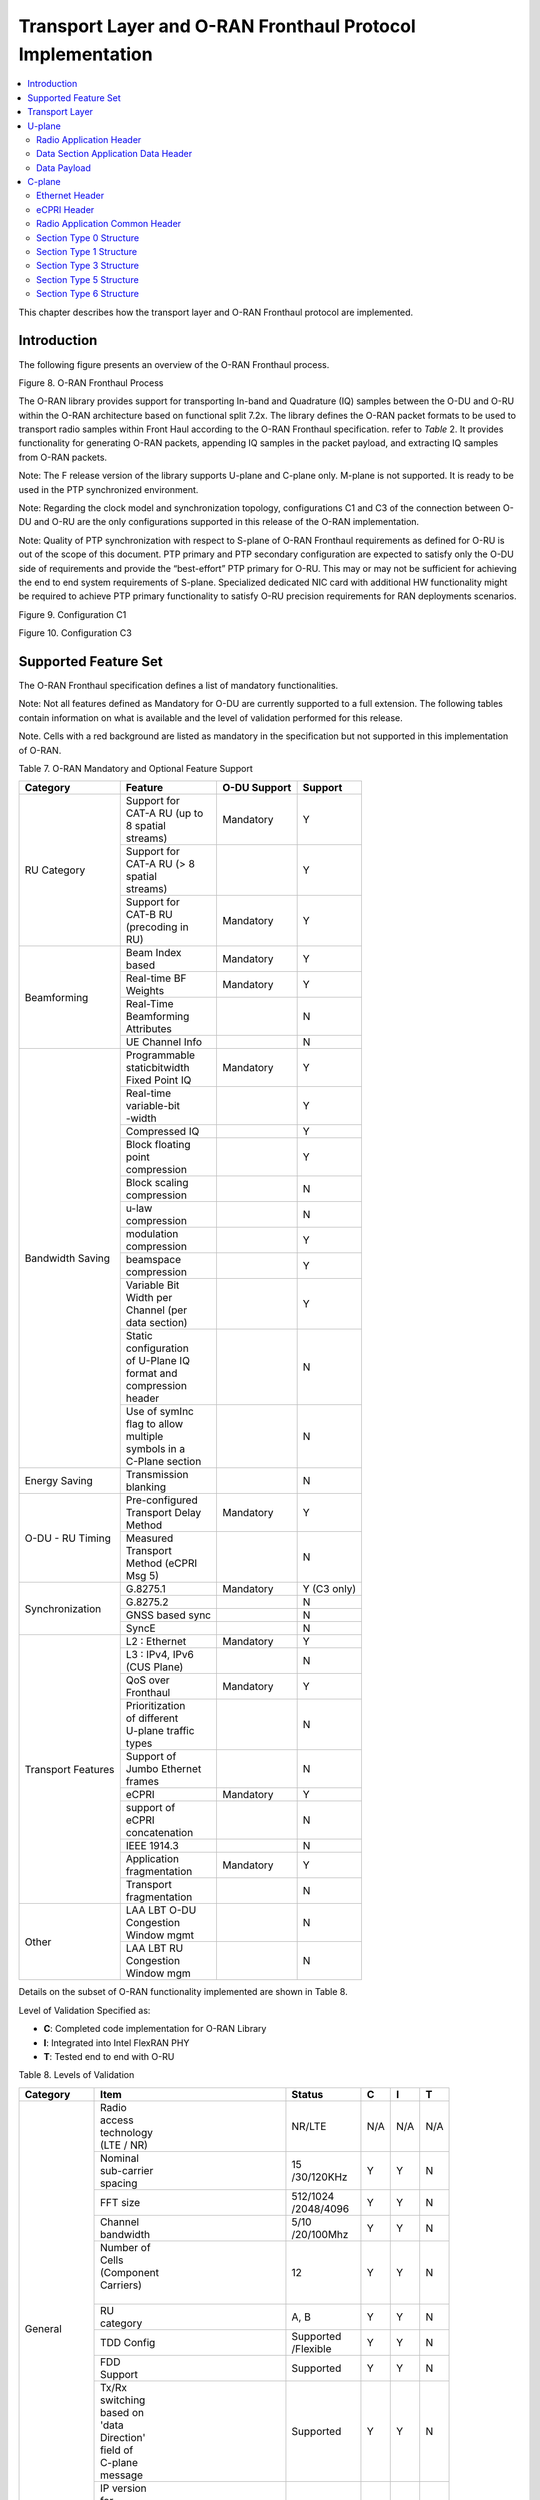..    Copyright (c) 2019-2022 Intel
..
..  Licensed under the Apache License, Version 2.0 (the "License");
..  you may not use this file except in compliance with the License.
..  You may obtain a copy of the License at
..
..      http://www.apache.org/licenses/LICENSE-2.0
..
..  Unless required by applicable law or agreed to in writing, software
..  distributed under the License is distributed on an "AS IS" BASIS,
..  WITHOUT WARRANTIES OR CONDITIONS OF ANY KIND, either express or implied.
..  See the License for the specific language governing permissions and
..  limitations under the License.

.. |br| raw:: html

   <br />

Transport Layer and O-RAN Fronthaul Protocol Implementation
===========================================================

.. contents::
    :depth: 3
    :local:

This chapter describes how the transport layer and O-RAN Fronthaul
protocol are implemented.

.. _introduction-2:

Introduction
------------

The following figure presents an overview of the O-RAN Fronthaul process.

.. image:: images/O-RAN-Fronthaul-Process.jpg
  :width: 600
  :alt: Figure 8. O-RAN Fronthaul Process

Figure 8. O-RAN Fronthaul Process

The O-RAN library provides support for transporting In-band and
Quadrature (IQ) samples between the O-DU and O-RU within the O-RAN
architecture based on functional split 7.2x. The library defines the
O-RAN packet formats to be used to transport radio samples within Front
Haul according to the O-RAN Fronthaul specification. refer to *Table* 2.
It provides functionality for generating O-RAN packets, appending IQ samples
in the packet payload, and extracting IQ samples from O-RAN packets. 

Note: The F release version of the library supports U-plane and C-plane only.
M-plane is not supported. It is ready to be used in the PTP synchronized environment.

Note: Regarding the clock model and synchronization topology, configurations
C1 and C3 of the connection between O-DU and O-RU are the only
configurations supported in this release of the O-RAN implementation.

Note: Quality of PTP synchronization with respect to S-plane of O-RAN 
Fronthaul requirements as defined for O-RU is out of the scope of this
document. PTP primary and PTP secondary configuration are expected to satisfy
only the O-DU side of requirements and provide the “best-effort” PTP primary for
O-RU. This may or may not be sufficient for achieving the end to end
system requirements of S-plane. Specialized dedicated NIC card with
additional HW functionality might be required to achieve PTP primary
functionality to satisfy O-RU precision requirements for RAN deployments
scenarios.

.. image:: images/Configuration-C1.jpg
  :width: 600
  :alt: Figure 9. Configuration C1

Figure 9. Configuration C1


.. image:: images/Configuration-C3.jpg
  :width: 600
  :alt: Figure 10. Configuration C3

Figure 10. Configuration C3

Supported Feature Set
---------------------

The O-RAN Fronthaul specification defines a list of mandatory
functionalities.

Note: Not all features defined as Mandatory for O-DU are
currently supported to a full extension. The following tables contain
information on what is available and the level of validation performed
for this release.

Note. Cells with a red background are listed as mandatory in the
specification but not supported in this implementation of O-RAN.

Table 7. O-RAN Mandatory and Optional Feature Support

+-----------------+-----------------+-----------+----------------+
| Category        | Feature         | O-DU      | Support        |
|                 |                 | Support   |                |
+=================+=================+===========+================+
| RU Category     || Support for    | Mandatory | Y              |
|                 || CAT-A RU (up to|           |                |
|                 || 8 spatial      |           |                |
|                 || streams)       |           |                |
|                 +-----------------+-----------+----------------+
|                 || Support for    |           | Y              |
|                 || CAT-A RU (> 8  |           |                |
|                 || spatial        |           |                |
|                 || streams)       |           |                |
|                 +-----------------+-----------+----------------+
|                 || Support for    | Mandatory | Y              |
|                 || CAT-B RU       |           |                |
|                 || (precoding in  |           |                |
|                 || RU)            |           |                |
+-----------------+-----------------+-----------+----------------+
| Beamforming     || Beam Index     | Mandatory | Y              |
|                 || based          |           |                |
|                 +-----------------+-----------+----------------+
|                 || Real-time BF   | Mandatory | Y              |
|                 || Weights        |           |                |
|                 +-----------------+-----------+----------------+
|                 || Real-Time      |           | N              |
|                 || Beamforming    |           |                |
|                 || Attributes     |           |                |
|                 +-----------------+-----------+----------------+
|                 | UE Channel Info |           | N              |
+-----------------+-----------------+-----------+----------------+
| Bandwidth       || Programmable   | Mandatory | Y              |
| Saving          || staticbitwidth |           |                |
|                 || Fixed Point IQ |           |                |
|                 +-----------------+-----------+----------------+
|                 || Real-time      |           | Y              |
|                 || variable-bit   |           |                |
|                 || -width         |           |                |
|                 +-----------------+-----------+----------------+
|                 | Compressed IQ   |           | Y              |
|                 +-----------------+-----------+----------------+
|                 || Block floating |           | Y              |
|                 || point          |           |                |
|                 || compression    |           |                |
|                 +-----------------+-----------+----------------+
|                 || Block scaling  |           | N              |
|                 || compression    |           |                |
|                 +-----------------+-----------+----------------+
|                 || u-law          |           | N              |
|                 || compression    |           |                |
|                 +-----------------+-----------+----------------+
|                 || modulation     |           | Y              |
|                 || compression    |           |                |
|                 +-----------------+-----------+----------------+
|                 || beamspace      |           | Y              |
|                 || compression    |           |                |
|                 +-----------------+-----------+----------------+
|                 || Variable Bit   |           | Y              |
|                 || Width per      |           |                |
|                 || Channel (per   |           |                |
|                 || data section)  |           |                |
|                 +-----------------+-----------+----------------+
|                 || Static         |           | N              |
|                 || configuration  |           |                |
|                 || of U-Plane IQ  |           |                |
|                 || format and     |           |                |
|                 || compression    |           |                |
|                 || header         |           |                |
|                 +-----------------+-----------+----------------+
|                 || Use of symInc  |           | N              |
|                 || flag to allow  |           |                |
|                 || multiple       |           |                |
|                 || symbols in a   |           |                |
|                 || C-Plane section|           |                |
+-----------------+-----------------+-----------+----------------+
| Energy Saving   || Transmission   |           | N              |
|                 || blanking       |           |                |
+-----------------+-----------------+-----------+----------------+
| O-DU - RU       || Pre-configured | Mandatory | Y              |
| Timing          || Transport Delay|           |                |
|                 || Method         |           |                |
|                 +-----------------+-----------+----------------+
|                 || Measured       |           | N              |
|                 || Transport      |           |                |
|                 || Method (eCPRI  |           |                |
|                 || Msg 5)         |           |                |
+-----------------+-----------------+-----------+----------------+
| Synchronization | G.8275.1        | Mandatory | Y     (C3 only)|
|                 |                 |           |                |
|                 +-----------------+-----------+----------------+
|                 | G.8275.2        |           | N              |
|                 +-----------------+-----------+----------------+
|                 | GNSS based sync |           | N              |
|                 +-----------------+-----------+----------------+
|                 | SyncE           |           | N              |
+-----------------+-----------------+-----------+----------------+
| Transport       | L2 : Ethernet   | Mandatory | Y              |
| Features        |                 |           |                |
|                 +-----------------+-----------+----------------+
|                 || L3 : IPv4, IPv6|           | N              |
|                 || (CUS Plane)    |           |                |
|                 +-----------------+-----------+----------------+
|                 || QoS over       | Mandatory | Y              |
|                 || Fronthaul      |           |                |
|                 +-----------------+-----------+----------------+
|                 || Prioritization |           | N              |
|                 || of different   |           |                |
|                 || U-plane traffic|           |                |
|                 || types          |           |                |
|                 +-----------------+-----------+----------------+
|                 || Support of     |           | N              |
|                 || Jumbo Ethernet |           |                |
|                 || frames         |           |                |
|                 +-----------------+-----------+----------------+
|                 || eCPRI          | Mandatory | Y              |
|                 +-----------------+-----------+----------------+
|                 || support of     |           | N              |
|                 || eCPRI          |           |                |
|                 || concatenation  |           |                |
|                 +-----------------+-----------+----------------+
|                 | IEEE 1914.3     |           | N              |
|                 +-----------------+-----------+----------------+
|                 || Application    | Mandatory | Y              |
|                 || fragmentation  |           |                |
|                 +-----------------+-----------+----------------+
|                 || Transport      |           | N              |
|                 || fragmentation  |           |                |
+-----------------+-----------------+-----------+----------------+
| Other           || LAA LBT O-DU   |           | N              |
|                 || Congestion     |           |                |
|                 || Window mgmt    |           |                |
|                 +-----------------+-----------+----------------+
|                 || LAA LBT RU     |           | N              |
|                 || Congestion     |           |                |
|                 || Window mgm     |           |                |
+-----------------+-----------------+-----------+----------------+

Details on the subset of O-RAN functionality implemented are shown in
Table 8.

Level of Validation Specified as:


-  **C**: Completed code implementation for O-RAN Library

-  **I**: Integrated into Intel FlexRAN PHY

-  **T**: Tested end to end with O-RU

Table 8. Levels of Validation

+------------+------------+------------+-----------------+-----+-----+-----+
| Category   | Item                    |  Status         | C   | I   | T   |
+============+============+============+=================+=====+=====+=====+
| General    || Radio                  |  NR/LTE         | N/A | N/A | N/A |
|            || access                 |                 |     |     |     |
|            || technology             |                 |     |     |     |
|            || (LTE / NR)             |                 |     |     |     |
|            +------------+------------+-----------------+-----+-----+-----+
|            || Nominal                || 15             | Y   | Y   | N   | 
|            || sub-carrier            || /30/120KHz     |     |     |     | 
|            || spacing                |                 |     |     |     |
|            +------------+------------+-----------------+-----+-----+-----+
|            | FFT size                || 512/1024       | Y   | Y   | N   |
|            |                         || /2048/4096     |     |     |     |
|            +------------+------------+-----------------+-----+-----+-----+
|            || Channel                || 5/10           | Y   | Y   | N   |
|            || bandwidth              || /20/100Mhz     |     |     |     |
|            +------------+------------+-----------------+-----+-----+-----+
|            || Number of              | 12              | Y   | Y   | N   | 
|            || Cells                  |                 |     |     |     | 
|            || (Component             |                 |     |     |     |
|            || Carriers)              |                 |     |     |     |
|            ||                        |                 |     |     |     |
|            +------------+------------+-----------------+-----+-----+-----+
|            || RU                     | A, B            | Y   | Y   | N   |
|            || category               |                 |     |     |     |
|            +------------+------------+-----------------+-----+-----+-----+
|            | TDD Config              || Supported      | Y   | Y   | N   |
|            |                         || /Flexible      |     |     |     |
|            +------------+------------+-----------------+-----+-----+-----+
|            || FDD                    | Supported       | Y   | Y   | N   |
|            || Support                |                 |     |     |     |
|            +------------+------------+-----------------+-----+-----+-----+
|            || Tx/Rx                  | Supported       | Y   | Y   | N   | 
|            || switching              |                 |     |     |     | 
|            || based on               |                 |     |     |     |
|            || 'data                  |                 |     |     |     |
|            || Direction'             |                 |     |     |     |
|            || field of               |                 |     |     |     |
|            || C-plane                |                 |     |     |     |
|            || message                |                 |     |     |     |
|            +------------+------------+-----------------+-----+-----+-----+
|            || IP version             | N/A             | N/A | N/A | N/A |  
|            || for                    |                 |     |     |     |  
|            || Management             |                 |     |     |     |  
|            || traffic at             |                 |     |     |     |  
|            || fronthaul              |                 |     |     |     |  
|            || network                |                 |     |     |     |  
|            |                         |                 |     |     |     |
+------------+-------------------------+-----------------+-----+-----+-----+
| PRACH      || One Type 3             | Supported       | Y   | Y   | N   |   
|            || message                |                 |     |     |     |   
|            || for all                |                 |     |     |     |   
|            || repeated               |                 |     |     |     |   
|            || PRACH                  |                 |     |     |     |  
|            || preambles              |                 |     |     |     |  
|            +-------------------------+-----------------+-----+-----+-----+
|            || Type 3                 | 1               | Y   | Y   | N   |   
|            || message                |                 |     |     |     |   
|            || per                    |                 |     |     |     |   
|            || repeated               |                 |     |     |     | 
|            || PRACH                  |                 |     |     |     | 
|            || preambles              |                 |     |     |     | 
|            +-------------------------+-----------------+-----+-----+-----+
|            || timeOffset             | Supported       | Y   | Y   | N   | 
|            || including              |                 |     |     |     | 
|            || cpLength               |                 |     |     |     |  
|            +-------------------------+-----------------+-----+-----+-----+
|            | Supported               | Supported       | Y   | Y   | N   | 
|            +-------------------------+-----------------+-----+-----+-----+
|            || PRACH                  | Supported       | Y   | Y   | N   | 
|            || preamble               |                 |     |     |     |
|            || format/                |                 |     |     |     |
|            || index                  |                 |     |     |     |
|            || number                 |                 |     |     |     |
|            || (number of             |                 |     |     |     |
|            || occasions)             |                 |     |     |     |
|            |                         |                 |     |     |     |
+------------+-------------------------+-----------------+-----+-----+-----+
|| Delay     || Network                | Supported       | Y   | Y   | N   | 
|| management|| delay                  |                 |     |     |     | 
|            || determination          |                 |     |     |     | 
|            +-------------------------+-----------------+-----+-----+-----+
|            || lls-CU                 | Supported       | Y   | Y   | N   |  
|            || timing                 |                 |     |     |     |  
|            || advance                |                 |     |     |     |  
|            || type                   |                 |     |     |     |  
|            +-------------------------+-----------------+-----+-----+-----+
|            || Non-delay              || Not            | N   | N   | N   |
|            || managed                || supported      |     |     |     | 
|            || U-plane                |                 |     |     |     |
|            || traffic                |                 |     |     |     |
|            |                         |                 |     |     |     |
+------------+-------------------------+-----------------+-----+-----+-----+
|| C/U-plane || Transport              | Ethernet        | Y   | Y   | N   |
|| Transport || encapsulation          |                 |     |     |     | 
|            || (Ethernet/IP)          |                 |     |     |     |
|            +-------------------------+-----------------+-----+-----+-----+
|            || Jumbo                  | Supported       | Y   | Y   | N   |
|            || frames                 |                 |     |     |     |
|            +-------------------------+-----------------+-----+-----+-----+
|            || Transport              | eCPRI           | Y   | Y   | N   | 
|            || header                 |                 |     |     |     | 
|            || (eCPRI/RoE)            |                 |     |     |     | 
|            +-------------------------+-----------------+-----+-----+-----+
|            || IP version             | N/A             | N/A | N/A | N/A |
|            || when                   |                 |     |     |     | 
|            || Transport              |                 |     |     |     | 
|            || header is              |                 |     |     |     |
|            || IP/UDP                 |                 |     |     |     |
|            +-------------------------+-----------------+-----+-----+-----+
|            || eCPRI                  || Not            | N   | N   | N   | 
|            || Concatenation          || supported      |     |     |     | 
|            || when                   |                 |     |     |     | 
|            || Transport              |                 |     |     |     | 
|            || header is              |                 |     |     |     | 
|            || eCPRI                  |                 |     |     |     | 
|            +-------------------------+-----------------+-----+-----+-----+
|            || eAxC ID                | 4 \*            | Y   | Y   | N   | 
|            || CU_Port_ID             |                 |     |     |     | 
|            || bitwidth               |                 |     |     |     | 
|            +-------------------------+-----------------+-----+-----+-----+
|            || eAxC ID                | 4 \*            | Y   | Y   | N   | 
|            || BandSector_ID          |                 |     |     |     | 
|            || bitwidth               |                 |     |     |     | 
|            +-------------------------+-----------------+-----+-----+-----+
|            || eAxC ID                | 4 \*            | Y   | Y   | N   | 
|            || CC_ID                  |                 |     |     |     | 
|            || bitwidth               |                 |     |     |     | 
|            +-------------------------+-----------------+-----+-----+-----+
|            || eAxC ID                | 4 \*            | Y   | Y   | N   | 
|            || RU_Port_ID             |                 |     |     |     | 
|            || bitwidth               |                 |     |     |     | 
|            +-------------------------+-----------------+-----+-----+-----+
|            | Fragmentation           | Supported       | Y   | Y   | N   | 
|            +-------------------------+-----------------+-----+-----+-----+
|            || Transport              | N/A             | N   | N   | N   | 
|            || prioritization         |                 |     |     |     | 
|            || within                 |                 |     |     |     | 
|            || U-plane                |                 |     |     |     | 
|            +-------------------------+-----------------+-----+-----+-----+
|            || Separation             | Supported       | Y   | Y   | N   | 
|            || of                     |                 |     |     |     | 
|            || C/U-plane              |                 |     |     |     | 
|            || and                    |                 |     |     |     | 
|            || M-plane                |                 |     |     |     | 
|            +-------------------------+-----------------+-----+-----+-----+
|            || Separation             || VLAN ID        | Y   | Y   | N   | 
|            || of C-plane             ||                |     |     |     | 
|            || and                    ||                |     |     |     | 
|            || U-plane                ||                |     |     |     | 
|            |                         ||                |     |     |     |
|            +-------------------------+-----------------+-----+-----+-----+
|            || Max Number             | 16              | Y   | Y   | N   | 
|            || of VLAN                |                 |     |     |     | 
|            || per                    |                 |     |     |     | 
|            || physical               |                 |     |     |     | 
|            || port                   |                 |     |     |     |
|            |                         |                 |     |     |     | 
+------------+-------------------------+-----------------+-----+-----+-----+
|| Reception | Rx_on_time              | Supported       | Y   | Y   | N   | 
|| Window    |                         |                 |     |     |     | 
|| Monitoring|                         |                 |     |     |     | 
|| (Counters)|                         |                 |     |     |     | 
|            +-------------------------+-----------------+-----+-----+-----+
|            | Rx_early                | Supported       | N   | N   | N   | 
|            +-------------------------+-----------------+-----+-----+-----+
|            | Rx_late                 | Supported       | N   | N   | N   | 
|            +-------------------------+-----------------+-----+-----+-----+
|            | Rx_corrupt              | Supported       | N   | N   | N   | 
|            +-------------------------+-----------------+-----+-----+-----+
|            || Rx_pkt_dupl            | Supported       | N   | N   | N   | 
|            +-------------------------+-----------------+-----+-----+-----+
|            || Total_msgs_rcvd        | Supported       | Y   | N   | N   | 
|            |                         |                 |     |     |     |
+------------+-------------------------+-----------------+-----+-----+-----+
||           || RU                     || Index and      | Y   | Y   | N   | 
|| Beam-\    || beamforming            || weights        |     |     |     | 
|| forming   || type                   ||                |     |     |     | 
|            +-------------------------+-----------------+-----+-----+-----+
|            || Beamforming            | C-plane         | Y   | N   | N   | 
|            || control                |                 |     |     |     | 
|            || method                 |                 |     |     |     | 
|            +-------------------------+-----------------+-----+-----+-----+
|            || Number of              || No res-        | Y   | Y   | N   | 
|            || beams                  || strictions     |     |     |     | 
|            |                         |                 |     |     |     |
+------------+-------------------------+-----------------+-----+-----+-----+
|| IQ        || U-plane                | Supported       | Y   | Y   | Y   | 
|| compre    || data                   |                 |     |     |     | 
|  ssion     || compression            |                 |     |     |     | 
|            || method                 |                 |     |     |     | 
|            +-------------------------+-----------------+-----+-----+-----+
|            || U-plane                || BFP:           | Y   | Y   | Y   | 
|            || data IQ                || 8,9,12,14      |     |     |     | 
|            || bitwidth               || bits           |     |     |     | 
|            || (Before /              ||                |     |     |     | 
|            || After                  || Modulation     |     |     |     | 
|            || compression)           || compression:   |     |     |     | 
|            ||                        || 1,2,3,4 bits   |     |     |     | 
|            ||                        ||                |     |     |     | 
|            +-------------------------+-----------------+-----+-----+-----+
|            || Static                 | Supported       | N   | N   | N   | 
|            || configuration          |                 |     |     |     | 
|            || of U-plane             |                 |     |     |     | 
|            || IQ format              |                 |     |     |     | 
|            || and                    |                 |     |     |     | 
|            || compression            |                 |     |     |     | 
|            || header                 |                 |     |     |     | 
|            |                         |                 |     |     |     |
+------------+-------------------------+-----------------+-----+-----+-----+
|| eCPRI     || ecpriVersion           | 001b            | Y   | Y   | Y   |
|| Header    ||                        |                 |     |     |     |  
|| Format    ||                        |                 |     |     |     | 
|            +-------------------------+-----------------+-----+-----+-----+
|            || ecpriReserved          | Supported       | Y   | Y   | Y   | 
|            +-------------------------+-----------------+-----+-----+-----+
|            || ecpriCon               || Not            | N   | N   | N   | 
|            | catenation              || supported      |     |     |     | 
|            +------------+------------+-----------------+-----+-----+-----+
|            || ecpri\    | U-plane    | Supported       | Y   | Y   | Y   |
|            || Message   |            |                 |     |     |     |
|            |            +------------+-----------------+-----+-----+-----+
|            |            | C-plane    | Supported       | Y   | Y   | Y   |
|            |            +------------+-----------------+-----+-----+-----+
|            |            || Delay     | Supported       | Y   | Y   | Y   |
|            |            || measure   |                 |     |     |     |
|            |            | ment       |                 |     |     |     |
|            +------------+------------+-----------------+-----+-----+-----+
|            || ecpri                  | Supported       | Y   | Y   | Y   | 
|            || Payload                |                 |     |     |     | 
|            || (payload               |                 |     |     |     | 
|            || size in                |                 |     |     |     | 
|            || bytes)                 |                 |     |     |     | 
|            +-------------------------+-----------------+-----+-----+-----+
|            || ecpriRtcid             | Supported       | Y   | Y   | Y   |
|            || /ecpriPcid             |                 |     |     |     | 
|            +-------------------------+-----------------+-----+-----+-----+
|            || ecpri                  | Supported       | Y   | Y   | Y   | 
|            || Seqid:                 |                 |     |     |     | 
|            || Sequence               |                 |     |     |     |
|            || ID                     |                 |     |     |     |
|            +-------------------------+-----------------+-----+-----+-----+
|            || ecpri\                 | Supported       | Y   | Y   | Y   | 
|            || Seqid:                 |                 |     |     |     | 
|            || E bit                  |                 |     |     |     | 
|            +-------------------------+-----------------+-----+-----+-----+
|            || ecpri\                 || Not            | N   | N   | N   | 
|            || Seqid:                 || supported      |     |     |     | 
|            || Sub\                   |                 |     |     |     | 
|            || sequence               |                 |     |     |     |  
|            || ID                     |                 |     |     |     | 
|            |                         |                 |     |     |     |
+------------+------------+------------+-----------------+-----+-----+-----+
|| C-plane   || Section                || Not            | N   | N   | N   |
|| Type      || Type 0                 || supported      |     |     |     |
|            +-------------------------+-----------------+-----+-----+-----+
|            || Section                | Supported       | Y   | Y   | Y   |
|            || Type 1                 |                 |     |     |     |
|            +-------------------------+-----------------+-----+-----+-----+
|            || Section                | Supported       | Y   | Y   | Y   |  
|            || Type 3                 |                 |     |     |     |
|            +-------------------------+-----------------+-----+-----+-----+
|            || Section                || Not            | N   | N   | N   |
|            || Type 5                 || supported      |     |     |     |
|            +-------------------------+-----------------+-----+-----+-----+
|            || Section                || Not            | N   | N   | N   | 
|            || Type 6                 || supported      |     |     |     | 
|            +-------------------------+-----------------+-----+-----+-----+
|            || Section                || Not            | N   | N   | N   | 
|            || Type 7                 || supported      |     |     |     |
|            |                         |                 |     |     |     |
+------------+------------+------------+-----------------+-----+-----+-----+
|| C-plane   || *Coding*\ || data\     | Supported       | Y   | Y   | N   |
|| Packet    || *of Infor*|| Direction |                 |     |     |     |
|| Format    | *mation*   || (data     |                 |     |     |     |
|            || *Elements*|| direction |                 |     |     |     |
|            || *Appli*   || (gNB      |                 |     |     |     |
|            | *cation*   || Tx/Rx))   |                 |     |     |     |
|            || *Layer,*\ ||           |                 |     |     |     |
|            || *Common*  ||           |                 |     |     |     |
|            |            +------------+-----------------+-----+-----+-----+
|            |            || payload   || 001b           | Y   | Y   | N   |
|            |            | Version    ||                |     |     |     |
|            |            || (payload  ||                |     |     |     |
|            |            || version)  ||                |     |     |     |
|            |            +------------+-----------------+-----+-----+-----+
|            |            || filter    | Supported       | Y   | Y   | N   |
|            |            | Index      |                 |     |     |     |
|            |            || (filter   |                 |     |     |     |
|            |            || index)    |                 |     |     |     |
|            |            +------------+-----------------+-----+-----+-----+
|            |            || frameId   | Supported       | Y   | Y   | N   |
|            |            || (frame    |                 |     |     |     |
|            |            || iden      |                 |     |     |     |
|            |            | tifier)    |                 |     |     |     |
|            |            +------------+-----------------+-----+-----+-----+
|            |            || subframeId| Supported       | Y   | Y   | N   |
|            |            || (subframe |                 |     |     |     |
|            |            || iden      |                 |     |     |     |
|            |            | tifier)    |                 |     |     |     |
|            |            +------------+-----------------+-----+-----+-----+
|            |            || slotId    | Supported       | Y   | Y   | N   |
|            |            || (slot     |                 |     |     |     |
|            |            || iden      |                 |     |     |     |
|            |            | tifier)    |                 |     |     |     |
|            |            +------------+-----------------+-----+-----+-----+
|            |            || start     | Supported       | Y   | Y   | N   |
|            |            || Symbolid  |                 |     |     |     |
|            |            || (start    |                 |     |     |     |
|            |            || symbol    |                 |     |     |     |
|            |            || iden      |                 |     |     |     |
|            |            | tifier)    |                 |     |     |     |
|            |            +------------+-----------------+-----+-----+-----+
|            |            || number    || up to the      | Y   | Y   | N   |
|            |            || Ofsections|| maximum        |     |     |     |
|            |            || (number of|| number of      |     |     |     |  
|            |            || sections) || PRBs           |     |     |     |
|            |            +------------+-----------------+-----+-----+-----+
|            |            || section   || 1 and 3        | Y   | Y   | N   |
|            |            || Type      ||                |     |     |     |
|            |            || (section  ||                |     |     |     |
|            |            || type)     ||                |     |     |     |
|            |            +------------+-----------------+-----+-----+-----+
|            |            || udCompHdr | Supported       | Y   | Y   | N   |
|            |            || (user data|                 |     |     |     |
|            |            || com       |                 |     |     |     |
|            |            | pression   |                 |     |     |     |
|            |            || header)   |                 |     |     |     |
|            |            +------------+-----------------+-----+-----+-----+
|            |            || number    || Not            | N   | N   | N   |
|            |            || OfUEs     || supported      |     |     |     |
|            |            || (number Of|                 |     |     |     |
|            |            || UEs)      |                 |     |     |     |
|            |            +------------+-----------------+-----+-----+-----+
|            |            || timeOffset| Supported       | Y   | Y   | N   |
|            |            || (time     |                 |     |     |     |
|            |            || offset)   |                 |     |     |     |
|            |            +------------+-----------------+-----+-----+-----+
|            |            || frame     | mu=0,1,3        | Y   | Y   | N   |
|            |            || Structure |                 |     |     |     |
|            |            || (frame    |                 |     |     |     |
|            |            || structure)|                 |     |     |     |
|            |            +------------+-----------------+-----+-----+-----+
|            |            || cpLength  | Supported       | Y   | Y   | N   |
|            |            || (cyclic   |                 |     |     |     |
|            |            || prefix    |                 |     |     |     |
|            |            || length)   |                 |     |     |     |
|            +------------+------------+-----------------+-----+-----+-----+
|            || *Coding*  || sectionId | Supported       | Y   | Y   | N   |
|            || *of Infor*|| (section  |                 |     |     |     |
|            | *mation*   || iden      |                 |     |     |     |
|            || *Elements*| tifier)    |                 |     |     |     |
|            || *Ap*      |            |                 |     |     |     |
|            | *plication*|            |                 |     |     |     |
|            || *Layer,*  |            |                 |     |     |     |
|            || *Sections*|            |                 |     |     |     |
|            |            +------------+-----------------+-----+-----+-----+
|            |            || rb        | 0               | Y   | Y   | N   |
|            |            || (resource |                 |     |     |     |
|            |            || block     |                 |     |     |     |
|            |            || indicator)|                 |     |     |     |
|            |            +------------+-----------------+-----+-----+-----+
|            |            || symInc    | 0 or 1          | Y   | Y   | N   |
|            |            || (symbol   |                 |     |     |     |
|            |            || number    |                 |     |     |     |
|            |            || increment |                 |     |     |     |
|            |            || command)  |                 |     |     |     |
|            |            +------------+-----------------+-----+-----+-----+
|            |            || startPrbc | Supported       | Y   | Y   | N   |
|            |            || (starting |                 |     |     |     |
|            |            || PRB of    |                 |     |     |     |
|            |            || control   |                 |     |     |     |
|            |            || section)  |                 |     |     |     |
|            |            +------------+-----------------+-----+-----+-----+
|            |            || reMask    | Supported       | Y   | Y   | N   |
|            |            || (resource |                 |     |     |     |
|            |            || element   |                 |     |     |     |
|            |            || mask)     |                 |     |     |     |
|            |            +------------+-----------------+-----+-----+-----+
|            |            || numPrbc   | Supported       | Y   | Y   | N   |
|            |            || (number of|                 |     |     |     |
|            |            || contiguous|                 |     |     |     |
|            |            || PRBs per  |                 |     |     |     |
|            |            || control   |                 |     |     |     |
|            |            || section)  |                 |     |     |     |
|            |            +------------+-----------------+-----+-----+-----+
|            |            || numSymbol | Supported       | Y   | Y   | N   |
|            |            || (number of|                 |     |     |     |
|            |            || symbols)  |                 |     |     |     |
|            |            +------------+-----------------+-----+-----+-----+
|            |            || ef        | Supported       | Y   | Y   | N   |
|            |            || (extension|                 |     |     |     |
|            |            || flag)     |                 |     |     |     |
|            |            +------------+-----------------+-----+-----+-----+
|            |            || beamId    | Support         | Y   | Y   | N   |
|            |            || (beam     |                 |     |     |     |
|            |            || iden      |                 |     |     |     |
|            |            | tifier)    |                 |     |     |     |
|            |            +------------+-----------------+-----+-----+-----+
|            |            || ueId (UE  || Not            | N   | N   | N   |
|            |            || iden      || supported      |     |     |     |
|            |            | tifier)    |                 |     |     |     |
|            |            +------------+-----------------+-----+-----+-----+
|            |            || freqOffset| Supported       | Y   | Y   | N   |
|            |            || (frequency|                 |     |     |     |
|            |            || offset)   |                 |     |     |     |
|            |            +------------+-----------------+-----+-----+-----+
|            |            || regulari  || Not            | N   | N   | N   |
|            |            | zation     || supported      |     |     |     |
|            |            || Factor    ||                |     |     |     |
|            |            || (regulari |                 |     |     |     |
|            |            | zation     |                 |     |     |     |
|            |            || Factor)   |                 |     |     |     |
|            |            +------------+-----------------+-----+-----+-----+
|            |            || ciIsample,|| Not            | N   | N   | N   |
|            |            || ciQsample || supported      |     |     |     |
|            |            || (channel  ||                |     |     |     |
|            |            || infor     |                 |     |     |     |
|            |            | mation     |                 |     |     |     |
|            |            || I and Q   |                 |     |     |     |
|            |            || values)   |                 |     |     |     |
|            |            +------------+-----------------+-----+-----+-----+
|            |            || laaMsgType|| Not            | N   | N   | N   |
|            |            || (LAA      || supported      |     |     |     |
|            |            || message   ||                |     |     |     |
|            |            || type)     ||                |     |     |     |
|            |            +------------+-----------------+-----+-----+-----+
|            |            || laaMsgLen || Not            | N   | N   | N   |
|            |            || (LAA      || supported      |     |     |     |
|            |            || message   |                 |     |     |     |
|            |            || length)   |                 |     |     |     |
|            |            +------------+-----------------+-----+-----+-----+
|            |            | lbtHandle  || Not            | N   | N   | N   |
|            |            |            || supported      |     |     |     |
|            |            +------------+-----------------+-----+-----+-----+
|            |            || lbtDefer  || Not            | N   | N   | N   |
|            |            || Factor    || supported      |     |     |     |
|            |            || (listen   ||                |     |     |     |
|            |            || before    ||                |     |     |     |
|            |            || talk      ||                |     |     |     |
|            |            || defer     ||                |     |     |     |
|            |            || factor)   ||                |     |     |     |
|            |            +------------+-----------------+-----+-----+-----+
|            |            || lbtBack   || Not            | N   | N   | N   |
|            |            || offCounter|| supported      |     |     |     |
|            |            || (listen   ||                |     |     |     |
|            |            || before    ||                |     |     |     |
|            |            || talk      ||                |     |     |     |
|            |            || backoff   ||                |     |     |     |
|            |            || counter)  ||                |     |     |     |
|            |            +------------+-----------------+-----+-----+-----+
|            |            || lbtOffset || Not            | N   | N   | N   |
|            |            || (listen-  || supported      |     |     |     |
|            |            || before    |                 |     |     |     |
|            |            || talk      ||                |     |     |     |
|            |            || offset)   |                 |     |     |     |
|            |            +------------+-----------------+-----+-----+-----+
|            |            || MCOT      || Not            | N   | N   | N   |
|            |            || (maximum  || supported      |     |     |     |
|            |            || channel   |                 |     |     |     |
|            |            || occupancy |                 |     |     |     |
|            |            || time)     |                 |     |     |     |
|            |            +------------+-----------------+-----+-----+-----+
|            |            || lbtMode   || Not            | N   | N   | N   |
|            |            || (LBT Mode)|| supported      |     |     |     |
|            |            +------------+-----------------+-----+-----+-----+
|            |            || lbt       || Not            | N   | N   | N   |
|            |            | PdschRes   || supported      |     |     |     |
|            |            || (LBT PDSCH||                |     |     |     |
|            |            || Result)   |                 |     |     |     |
|            |            +------------+-----------------+-----+-----+-----+
|            |            || sfStatus  || Not            | N   | N   | N   |
|            |            || (subframe || supported      |     |     |     |
|            |            || status)   ||                |     |     |     |
|            |            +------------+-----------------+-----+-----+-----+
|            |            || lbtDrsRes || Not            | N   | N   | N   |
|            |            || (LBT DRS  || supported      |     |     |     |
|            |            || Result)   |                 |     |     |     |
|            |            +------------+-----------------+-----+-----+-----+
|            |            || initial   || Not            | N   | N   | N   |
|            |            | PartialSF  || supported      |     |     |     |
|            |            || (Initial  |                 |     |     |     |
|            |            | partial    |                 |     |     |     |
|            |            | SF)        |                 |     |     |     |
|            |            +------------+-----------------+-----+-----+-----+
|            |            || lbtBufErr || Not            | N   | N   | N   |
|            |            || (LBT      || supported      |     |     |     |
|            |            | Buffer     |                 |     |     |     |
|            |            || Error)    |                 |     |     |     |
|            |            +------------+-----------------+-----+-----+-----+
|            |            || sfnSf     || Not            | N   | N   | N   |
|            |            || (SFN/SF   || supported      |     |     |     |
|            |            | End)       |                 |     |     |     |
|            |            +------------+-----------------+-----+-----+-----+
|            |            || lbt       || Not            | N   | N   | N   |
|            |            || CWConfig_H|| supported      |     |     |     |
|            |            || (HARQ     |                 |     |     |     |
|            |            || Parameters|                 |     |     |     |
|            |            || for       |                 |     |     |     |
|            |            || Congestion|                 |     |     |     |
|            |            || Window    |                 |     |     |     |
|            |            || mana      |                 |     |     |     |
|            |            | gement)    |                 |     |     |     |
|            |            +------------+-----------------+-----+-----+-----+
|            |            || lbt       || Not            | N   | N   | N   |
|            |            || CWConfig_T|| supported      |     |     |     |
|            |            || (TB       |                 |     |     |     |
|            |            | Parameters |                 |     |     |     |
|            |            || for       |                 |     |     |     |
|            |            || Congestion|                 |     |     |     |
|            |            || Window    |                 |     |     |     |
|            |            || mana      |                 |     |     |     |
|            |            | gement)    |                 |     |     |     |
|            |            +------------+-----------------+-----+-----+-----+
|            |            || lbtTr     || Not            | N   | N   | N   |
|            |            | afficClass || supported      |     |     |     |
|            |            || (Traffic  |                 |     |     |     |
|            |            || class     |                 |     |     |     |
|            |            || priority  |                 |     |     |     |
|            |            || for       |                 |     |     |     |
|            |            || Congestion|                 |     |     |     |
|            |            || Window    |                 |     |     |     |
|            |            || mana      |                 |     |     |     |
|            |            | gement)    |                 |     |     |     |
|            |            +------------+-----------------+-----+-----+-----+
|            |            || lbtCWR_Rst|| Not            | N   | N   | N   |
|            |            || (Noti     || supported      |     |     |     |
|            |            | cation     |                 |     |     |     |
|            |            || about     |                 |     |     |     |
|            |            || packet    |                 |     |     |     |
|            |            || reception |                 |     |     |     |
|            |            || successful|                 |     |     |     |
|            |            || or not)   |                 |     |     |     |
|            |            +------------+-----------------+-----+-----+-----+
|            |            || reserved  | 0               | N   | N   | N   |
|            |            || (reserved |                 |     |     |     |
|            |            || for future|                 |     |     |     |
|            |            || use)      |                 |     |     |     |
|            |            +------------+-----------------+-----+-----+-----+
|            |            || *Section* |                 |     |     |     |
|            |            || *Exten*   |                 |     |     |     |
|            |            | *sion*     |                 |     |     |     |
|            |            || *Commands*|                 |     |     |     |
|            |            +------------+-----------------+-----+-----+-----+
|            |            || extType   | Supported       | Y   | Y   | N   |
|            |            || (extension|                 |     |     |     |
|            |            || type)     |                 |     |     |     |
|            |            +------------+-----------------+-----+-----+-----+
|            |            || ef        | Supported       | Y   | Y   | N   |
|            |            | (extension |                 |     |     |     |
|            |            || flag)     |                 |     |     |     |
|            |            +------------+-----------------+-----+-----+-----+
|            |            || extLen    | Supported       | Y   | Y   | N   |
|            |            || (extension|                 |     |     |     |
|            |            || length)   |                 |     |     |     |
|            +------------+------------+-----------------+-----+-----+-----+
|            || Coding of |            |                 |     |     |     |
|            || Infor     |            |                 |     |     |     |
|            | mation     |            |                 |     |     |     |
|            || Elements –|            |                 |     |     |     |
|            || Appli     |            |                 |     |     |     |
|            | cation     |            |                 |     |     |     |
|            || Layer,    |            |                 |     |     |     |
|            || Section   |            |                 |     |     |     |
|            || Exten     |            |                 |     |     |     |
|            | sions      |            |                 |     |     |     |
|            +------------+------------+-----------------+-----+-----+-----+
|            ||           |            |                 |     |     |     |
|            || *Ext*\    || bfw       | Supported       | Y   | Y   | N   |
|            || *Type=1:* || CompHdr   |                 |     |     |     |
|            || *Beam*    || (beam     |                 |     |     |     |
|            || *forming* | forming    |                 |     |     |     |
|            || *Weights* || weight    |                 |     |     |     |
|            || *Exten\*  || compre    |                 |     |     |     |
|            | *sion*     | ssion      |                 |     |     |     |
|            || *Type*    || header)   |                 |     |     |     |
|            ||           +------------+-----------------+-----+-----+-----+
|            ||           ||           |                 |     |     |     |
|            ||           || bf        | Supported       | Y   | Y   | N   |
|            ||           | wCompParam |                 |     |     |     |
|            ||           || (beam     |                 |     |     |     |
|            ||           || forming   |                 |     |     |     |
|            ||           || weight    |                 |     |     |     |
|            ||           || compre    |                 |     |     |     |
|            ||           | ssion      |                 |     |     |     |
|            ||           || parameter)|                 |     |     |     |
|            ||           +------------+-----------------+-----+-----+-----+
|            ||           || bfwl      | Supported       | Y   | Y   | N   |
|            ||           || (beam     |                 |     |     |     |
|            ||           | forming    |                 |     |     |     |
|            ||           || weight    |                 |     |     |     |
|            ||           || in-phase  |                 |     |     |     |
|            ||           || value)    |                 |     |     |     |
|            ||           +------------+-----------------+-----+-----+-----+
|            ||           || bfwQ      | Supported       | Y   | Y   | N   |
|            ||           || (beam     |                 |     |     |     |
|            ||           | forming    |                 |     |     |     |
|            ||           || weight    |                 |     |     |     |
|            ||           || quadrature|                 |     |     |     |
|            ||           || value)    |                 |     |     |     |
|            +------------+------------+-----------------+-----+-----+-----+
|            ||           || bfaCompHdr| Supported       | Y   | N   | N   |
|            || *ExtType*\||           |                 |     |     |     |
|            ||  *=2:*    || (beam\    |                 |     |     |     |
|            || *Beam*    | forming    |                 |     |     |     |
|            | *forming*  || attributes|                 |     |     |     |
|            || *Attribu* || compre    |                 |     |     |     |
|            | *tes*      | ssion      |                 |     |     |     |
|            || *Exten*   || header)   |                 |     |     |     |
|            || *sion*    |            |                 |     |     |     |
|            || *Type*    |            |                 |     |     |     |
|            ||           +------------+-----------------+-----+-----+-----+
|            ||           || bfAzPt    | Supported       | Y   | N   | N   |
|            ||           || (beam     |                 |     |     |     |
|            ||           | forming    |                 |     |     |     |
|            ||           || azimuth   |                 |     |     |     |
|            ||           || pointing  |                 |     |     |     |
|            ||           || parameter)|                 |     |     |     |
|            ||           +------------+-----------------+-----+-----+-----+
|            ||           || bfZePt    | Supported       | Y   | N   | N   |
|            ||           || (beam     |                 |     |     |     |
|            ||           | forming    |                 |     |     |     |
|            ||           || zenith    |                 |     |     |     |
|            ||           || pointing  |                 |     |     |     |
|            ||           || parameter)|                 |     |     |     |
|            ||           +------------+-----------------+-----+-----+-----+
|            ||           || bfAz3dd   | Supported       | Y   | N   | N   |
|            ||           || (beam     |                 |     |     |     |
|            ||           | forming    |                 |     |     |     |
|            ||           || azimuth   |                 |     |     |     |
|            ||           || beamwidth |                 |     |     |     |
|            ||           || parameter)|                 |     |     |     |
|            ||           +------------+-----------------+-----+-----+-----+
|            ||           || bfZe3dd   | Supported       | Y   | N   | N   |
|            ||           || (beam     |                 |     |     |     |
|            ||           | forming    |                 |     |     |     |
|            ||           || zenith    |                 |     |     |     |
|            ||           || beamwidth |                 |     |     |     |
|            ||           || parameter)|                 |     |     |     |
|            ||           +------------+-----------------+-----+-----+-----+
|            ||           || bfAzSl    | Supported       | Y   | N   | N   |
|            ||           || (beam     |                 |     |     |     |
|            ||           | forming    |                 |     |     |     |
|            ||           || azimuth   |                 |     |     |     |
|            ||           || sidelobe  |                 |     |     |     |
|            ||           || parameter)|                 |     |     |     |
|            ||           +------------+-----------------+-----+-----+-----+
|            ||           || bfZeSl    | Supported       | Y   | N   | N   |
|            ||           || (beam     |                 |     |     |     |
|            ||           | forming    |                 |     |     |     |
|            ||           || zenith    |                 |     |     |     |
|            ||           || sidelobe  |                 |     |     |     |
|            ||           || parameter)|                 |     |     |     |
|            ||           +------------+-----------------+-----+-----+-----+
|            ||           || zero-     | Supported       | Y   | N   | N   |
|            ||           | padding    |                 |     |     |     |
|            +------------+------------+-----------------+-----+-----+-----+
|            ||           || code\     | Supported       | Y   | N   | N   |
|            || *ExtType* || bookIndex |                 |     |     |     |
|            || *=3:*     ||           |                 |     |     |     |
|            || *DL*      || (precoder |                 |     |     |     |
|            || *Preco*   || codebook  |                 |     |     |     |
|            | *ding*     ||           |                 |     |     |     |
|            || *Exten*   || used for  |                 |     |     |     |
|            | *sion*     || trans     |                 |     |     |     |
|            || *Type*    | mission    |                 |     |     |     |
|            |            |            |                 |     |     |     |
|            ||           +------------+-----------------+-----+-----+-----+
|            ||           || layerID   | Supported       | Y   | N   | N   |
|            ||           || (Layer ID |                 |     |     |     |
|            ||           || for DL    |                 |     |     |     |
|            ||           || trans     |                 |     |     |     |
|            ||           | mission)   |                 |     |     |     |
|            ||           +------------+-----------------+-----+-----+-----+
|            ||           || txScheme  | Supported       | Y   | N   | N   |
|            ||           || (trans    |                 |     |     |     |
|            ||           | mission    |                 |     |     |     |
|            ||           || scheme)   |                 |     |     |     |
|            ||           +------------+-----------------+-----+-----+-----+
|            ||           || numLayers | Supported       | Y   | N   | N   |
|            ||           || (number of|                 |     |     |     |
|            ||           || layers    |                 |     |     |     |
|            ||           || used for  |                 |     |     |     |
|            ||           || DL        |                 |     |     |     |
|            ||           || trans     |                 |     |     |     |
|            ||           | mission)   |                 |     |     |     |
|            ||           +------------+-----------------+-----+-----+-----+
|            ||           || crsReMask | Supported       | Y   | N   | N   |
|            ||           || (CRS      |                 |     |     |     |
|            ||           || resource  |                 |     |     |     |
|            ||           || element   |                 |     |     |     |
|            ||           || mask)     |                 |     |     |     |
|            ||           +------------+-----------------+-----+-----+-----+
|            |            || crs\      | Supported       | Y   | N   | N   |
|            |            || SyumINum  |                 |     |     |     |
|            |            || (CRS      |                 |     |     |     |
|            |            || symbol    |                 |     |     |     |
|            |            || number    |                 |     |     |     |
|            |            || indi      |                 |     |     |     |
|            |            | cation)    |                 |     |     |     |
|            |            +------------+-----------------+-----+-----+-----+
|            |            || crsShift  | Supported       | Y   | N   | N   |
|            |            || (crsShift |                 |     |     |     |
|            |            || used for  |                 |     |     |     |
|            |            || DL        |                 |     |     |     |
|            |            || trans     |                 |     |     |     |
|            |            | mission)   |                 |     |     |     |
|            |            +------------+-----------------+-----+-----+-----+
|            |            || beamIdAP1 | Supported       | Y   | N   | N   |
|            |            || (beam id  |                 |     |     |     |
|            |            || to be used|                 |     |     |     |
|            |            || for       |                 |     |     |     |
|            |            || antenna   |                 |     |     |     |
|            |            || port 1)   |                 |     |     |     |
|            |            +------------+-----------------+-----+-----+-----+
|            |            || beamIdAP2 | Supported       | Y   | N   | N   |
|            |            || (beam id  |                 |     |     |     |
|            |            || to be used|                 |     |     |     |
|            |            || for       |                 |     |     |     |
|            |            || antenna   |                 |     |     |     |
|            |            || port 2)   |                 |     |     |     |
|            |            +------------+-----------------+-----+-----+-----+
|            |            || beamIdAP3 | Supported       | Y   | N   | N   |
|            |            || (beam id  |                 |     |     |     |
|            |            || to be used|                 |     |     |     |
|            |            || for       |                 |     |     |     |
|            |            || antenna   |                 |     |     |     |
|            |            || port 3)   |                 |     |     |     |
|            |            |            |                 |     |     |     |
|            +------------+------------+-----------------+-----+-----+-----+
|            |            || csf       || Supported      | Y   | Y   | N   |
|            || *ExtType*\|| (cons     ||                |     |     |     |
|            ||  *=4:*    | tellation  ||                |     |     |     |
|            || *Modula*  || shift     |                 |     |     |     |
|            | *tion*     || flag)     |                 |     |     |     |
|            || *Compre*  ||           |                 |     |     |     |
|            | *ssion*    ||           |                 |     |     |     |
|            || *Parame*  ||           |                 |     |     |     |
|            | *ters*     ||           |                 |     |     |     |
|            || *Exten*   ||           |                 |     |     |     |
|            | *sion*     |            |                 |     |     |     |
|            || *Type*    ||           |                 |     |     |     |
|            |            +------------+-----------------+-----+-----+-----+
|            |            || mod       || Supported      | Y   | Y   | N   |
|            |            || CompScaler||                |     |     |     |
|            |            || (         ||                |     |     |     |
|            |            || modulation||                |     |     |     |
|            |            || compre    ||                |     |     |     |
|            |            | ssion      ||                |     |     |     |
|            |            || scaler    ||                |     |     |     |
|            |            |  value)    ||                |     |     |     |
|            +------------+------------+-----------------+-----+-----+-----+
|            ||           || mcScale\  || Supported      | Y   | N   | N   |
|            || *ExtType*\|| ReMask    ||                |     |     |     |
|            || *=5:*     || (         ||                |     |     |     |
|            || *Modula*  || modulation||                |     |     |     |
|            | *tion*     || compre    ||                |     |     |     |
|            || *Compre*  | ssion      ||                |     |     |     |
|            | *ssion*    || power     ||                |     |     |     |
|            || *Additio* ||  RE       ||                |     |     |     |
|            || *Parame*  ||  mask)    ||                |     |     |     |
|            || *ters*    |            ||                |     |     |     |
|            || *Exten*   ||           |                 |     |     |     |
|            | *sion*     ||           |                 |     |     |     |
|            || Type*     |            ||                |     |     |     |
|            |            +------------+-----------------+-----+-----+-----+
|            |            || csf       || Supported      | Y   | N   | N   |
|            |            || (cons     ||                |     |     |     |
|            |            | tellation  ||                |     |     |     |
|            |            || shift     ||                |     |     |     |
|            |            || flag)     ||                |     |     |     |
|            |            +------------+-----------------+-----+-----+-----+
|            |            || mcScale\  | Supported       | Y   | N   | N   |
|            |            || Offset    |                 |     |     |     |
|            |            || (scaling  |                 |     |     |     |
|            |            || value for |                 |     |     |     |
|            |            || modulation|                 |     |     |     |
|            |            || compre    |                 |     |     |     |
|            |            | ssion)     |                 |     |     |     |
|            +------------+------------+-----------------+-----+-----+-----+
|            || *E*       || rbgSize   | Supported       | Y   | N   | N   |
|            | *xtType=6:*|| (resource |                 |     |     |     |
|            || *Non-con* || block     |                 |     |     |     |
|            | *tiguous*  || group     |                 |     |     |     |
|            || *PRB*     || size)     |                 |     |     |     |
|            || *alloca*  |            |                 |     |     |     |
|            | *tion in*  |            |                 |     |     |     |
|            || *time and*|            |                 |     |     |     |
|            || *frequen* |            |                 |     |     |     |
|            | *cy domain*|            |                 |     |     |     |
|            |            +------------+-----------------+-----+-----+-----+
|            |            || rbgMask   | Supported       | Y   | N   | N   |
|            |            || (resource |                 |     |     |     |
|            |            || block     |                 |     |     |     |
|            |            || group bit |                 |     |     |     |
|            |            || mask)     |                 |     |     |     |
|            |            +------------+-----------------+-----+-----+-----+
|            |            || symbol\   | Supported       | Y   | N   | N   |
|            |            || Mask      |                 |     |     |     |
|            |            || (symbol   |                 |     |     |     |
|            |            || bit mask) |                 |     |     |     |
|            +------------+------------+-----------------+-----+-----+-----+
|            || *Ext*     || beam      | Supported       | Y   | N   | N   |
|            | *Type=10:* || GroupType |                 |     |     |     |
|            || *Section* |            |                 |     |     |     |
|            || *des\*    |            |                 |     |     |     |
|            | *cription* |            |                 |     |     |     |
|            || *for gro\*|            |                 |     |     |     |
|            | *up*       |            |                 |     |     |     |
|            || *configu\*|            |                 |     |     |     |
|            | *ration of*|            |                 |     |     |     |
|            || *multiple*|            |                 |     |     |     |
|            || *ports*   |            |                 |     |     |     |
|            |            |            |                 |     |     |     |
|            |            +------------+-----------------+-----+-----+-----+
|            |            | numPortc   | Supported       | Y   | N   | N   |
|            |            |            |                 |     |     |     |
|            +------------+------------+-----------------+-----+-----+-----+
|            || *Ext*     || b         | Supported       | Y   | Y   | N   |
|            | *Type=11:* | fwCompHdr  |                 |     |     |     |
|            || *Flexible*|| (beam     |                 |     |     |     |
|            || *Beam*    | forming    |                 |     |     |     |
|            | *forming*  || weight    |                 |     |     |     |
|            || *Weights* || compre    |                 |     |     |     |
|            || *Exten*   | ssion      |                 |     |     |     |
|            | *sion*     |            |                 |     |     |     |
|            || *Type*    || header)   |                 |     |     |     |
|            |            +------------+-----------------+-----+-----+-----+
|            |            || bfw       | Supported       | Y   | Y   | N   |
|            |            || CompParam |                 |     |     |     |
|            |            || for PRB   |                 |     |     |     |
|            |            || bundle x  |                 |     |     |     |
|            |            || (beam     |                 |     |     |     |
|            |            | forming    |                 |     |     |     |
|            |            || weight    |                 |     |     |     |
|            |            || compre    |                 |     |     |     |
|            |            | ssion      |                 |     |     |     |
|            |            || parameter)|                 |     |     |     |
|            |            +------------+-----------------+-----+-----+-----+
|            |            || numBund\  | Supported       | Y   | Y   | N   |
|            |            | Prb        |                 |     |     |     |
|            |            || (Number   |                 |     |     |     |
|            |            || of        |                 |     |     |     |
|            |            || bundled   |                 |     |     |     |
|            |            || PRBs per  |                 |     |     |     |
|            |            || beam      |                 |     |     |     |
|            |            | forming    |                 |     |     |     |
|            |            || weights)  |                 |     |     |     |
|            |            +------------+-----------------+-----+-----+-----+
|            |            || bfwI      | Supported       | Y   | Y   | N   |
|            |            || (beam     |                 |     |     |     |
|            |            | forming    |                 |     |     |     |
|            |            || weight    |                 |     |     |     |
|            |            || in-phase  |                 |     |     |     |
|            |            || value)    |                 |     |     |     |
|            |            +------------+-----------------+-----+-----+-----+
|            |            || bfwQ      | Supported       | Y   | Y   | N   |
|            |            || (beam     |                 |     |     |     |
|            |            | forming    |                 |     |     |     |
|            |            || weight    |                 |     |     |     |
|            |            || quadra    |                 |     |     |     |
|            |            | ture       |                 |     |     |     |
|            |            || value)    |                 |     |     |     |
|            |            +------------+-----------------+-----+-----+-----+
|            |            || disable\  | Supported       | Y   | Y   | N   |
|            |            || BFWs      |                 |     |     |     |
|            |            || (disable  |                 |     |     |     |
|            |            || beam      |                 |     |     |     |
|            |            | forming    |                 |     |     |     |
|            |            || weights)  |                 |     |     |     |
|            |            +------------+-----------------+-----+-----+-----+
|            |            || RAD       | Supported       | Y   | Y   | N   |
|            |            || (Reset    |                 |     |     |     |
|            |            || After PRB |                 |     |     |     |
|            |            || Discon    |                 |     |     |     |
|            |            | tinuity)   |                 |     |     |     |
|            |            |            |                 |     |     |     |
+------------+------------+------------+-----------------+-----+-----+-----+
|| U-plane   || data\                  | Supported       | Y   | Y   | Y   | 
|| Packet    || Direction              |                 |     |     |     |
|| Format    || (data                  |                 |     |     |     |
|            || direction              |                 |     |     |     | 
|            || (gNB                   |                 |     |     |     |
|            || Tx/Rx))                |                 |     |     |     |
|            +-------------------------+-----------------+-----+-----+-----+
|            || payload\               | 001b            | Y   | Y   | Y   | 
|            || Version                |                 |     |     |     |
|            || (payload               |                 |     |     |     |
|            || version)               |                 |     |     |     |
|            +-------------------------+-----------------+-----+-----+-----+
|            || filter\                | Supported       | Y   | Y   | Y   |
|            || Index                  |                 |     |     |     |
|            || (filter                |                 |     |     |     |
|            || index)                 |                 |     |     |     |
|            +-------------------------+-----------------+-----+-----+-----+
|            || frameId                | Supported       | Y   | Y   | Y   | 
|            || (frame                 |                 |     |     |     |
|            || iden                   |                 |     |     |     |
|            | tifier)                 |                 |     |     |     |
|            +-------------------------+-----------------+-----+-----+-----+
|            || subframeId             | Supported       | Y   | Y   | Y   | 
|            || (subframe              |                 |     |     |     |
|            || iden                   |                 |     |     |     |
|            | tifier)                 |                 |     |     |     |
|            +-------------------------+-----------------+-----+-----+-----+
|            || slotId                 | Supported       | Y   | Y   | Y   | 
|            || (slot                  |                 |     |     |     |
|            || iden                   |                 |     |     |     |
|            | tifier)                 |                 |     |     |     |
|            +-------------------------+-----------------+-----+-----+-----+
|            || symbolId               | Supported       | Y   | Y   | Y   | 
|            || (symbol                |                 |     |     |     |
|            || iden                   |                 |     |     |     |
|            | tifier)                 |                 |     |     |     |
|            +-------------------------+-----------------+-----+-----+-----+
|            || sectionId              | Supported       | Y   | Y   | Y   | 
|            || (section               |                 |     |     |     |
|            || iden                   |                 |     |     |     |
|            | tifier)                 |                 |     |     |     |
|            +-------------------------+-----------------+-----+-----+-----+
|            || rb                     | 0               | Y   | Y   | Y   | 
|            || (resource              |                 |     |     |     |
|            || block                  |                 |     |     |     |
|            || indicator)             |                 |     |     |     |
|            +-------------------------+-----------------+-----+-----+-----+
|            || symInc                 | 0               | Y   | Y   | Y   |
|            || (symbol                |                 |     |     |     |
|            || number                 |                 |     |     |     |
|            || increment              |                 |     |     |     |
|            || command)               |                 |     |     |     |
|            +-------------------------+-----------------+-----+-----+-----+
|            || startPrbu              | Supported       | Y   | Y   | Y   | 
|            || (startingPRB           |                 |     |     |     |
|            || of user                |                 |     |     |     |
|            || plane                  |                 |     |     |     |
|            || section)               |                 |     |     |     |
|            +-------------------------+-----------------+-----+-----+-----+
|            || numPrbu                | Supported       | Y   | Y   | Y   |
|            || (number of             |                 |     |     |     |
|            || PRBs per               |                 |     |     |     |
|            || user plane             |                 |     |     |     |
|            || section)               |                 |     |     |     |
|            +-------------------------+-----------------+-----+-----+-----+
|            || udCompHdr              | Supported       | Y   | Y   | N   |
|            || (user data             |                 |     |     |     |
|            || com                    |                 |     |     |     |
|            | pression                |                 |     |     |     |
|            || header)                |                 |     |     |     |
|            +-------------------------+-----------------+-----+-----+-----+
|            || reserved               | 0               | Y   | Y   | Y   | 
|            || (reserved              |                 |     |     |     |
|            || for future             |                 |     |     |     |
|            || use)                   |                 |     |     |     |
|            +-------------------------+-----------------+-----+-----+-----+
|            || udCompParam            | Supported       | Y   | Y   | N   | 
|            || (user data             |                 |     |     |     |
|            || compre                 |                 |     |     |     |
|            | ssion                   |                 |     |     |     |
|            || parameter)             |                 |     |     |     |
|            +-------------------------+-----------------+-----+-----+-----+
|            || iSample                | 16              | Y   | Y   | Y   | 
|            || (in-phase              |                 |     |     |     |
|            |  sample)                |                 |     |     |     |
|            +-------------------------+-----------------+-----+-----+-----+
|            || qSample                | 16              | Y   | Y   | Y   | 
|            || (                      |                 |     |     |     |
|            | quadrature              |                 |     |     |     |
|            | sample)                 |                 |     |     |     |
|            |                         |                 |     |     |     |
+------------+-------------------------+-----------------+-----+-----+-----+
| S-plane    || Topology               | Supported       | N   | N   | N   | 
|            || confi                  |                 |     |     |     |
|            | guration:               |                 |     |     |     |
|            || C1                     |                 |     |     |     |
|            +-------------------------+-----------------+-----+-----+-----+
|            || Topology               | Supported       | N   | N   | N   |
|            || confi                  |                 |     |     |     |
|            | guration:               |                 |     |     |     |
|            || C2                     |                 |     |     |     |
|            +-------------------------+-----------------+-----+-----+-----+
|            || Topology               | Supported       | Y   | Y   | Y   |
|            || confi                  |                 |     |     |     |
|            | guration:               |                 |     |     |     |
|            || C3                     |                 |     |     |     |
|            +-------------------------+-----------------+-----+-----+-----+
|            || Topology               | Supported       | N   | N   | N   | 
|            || confi                  |                 |     |     |     |
|            | guration:               |                 |     |     |     |
|            || C4                     |                 |     |     |     |
|            |                         |                 |     |     |     |
+            +------------+------------+-----------------+-----+-----+-----+
|            | PTP        || Full      | Supported       | Y   | Y   | N   |
|            |            || Timing    |                 |     |     |     |
|            |            || Support   |                 |     |     |     |
|            |            || (G.8275.1)|                 |     |     |     |
|            |            |            |                 |     |     |     |
+------------+------------+------------+-----------------+-----+-----+-----+
| M-plane    |            |            || Not            | N   | N   | N   |
|            |            |            || supported      |     |     |     |
|            |            |            |                 |     |     |     |
+------------+------------+------------+-----------------+-----+-----+-----+


\* The bit width of each component in eAxC ID can be configurable.

Transport Layer
---------------

O-RAN Fronthaul data can be transported over Ethernet or IPv4/IPv6. In
the current implementation, the O-RAN library supports only Ethernet with
VLAN.

.. image:: images/Native-Ethernet-Frame-with-VLAN.jpg
  :width: 600
  :alt: Figure 11. Native Ethernet Frame with VLAN

Figure 11. Native Ethernet Frame with VLAN


Standard DPDK routines are used to perform Transport Layer
functionality.

VLAN tag functionality is offloaded to NIC as per the configuration of
VF (refer to *Appendix A, Setup Configuration*).

The transport header is defined in the O-RAN Fronthaul specification
based on the eCPRI specification, Refer to *Table 2*.

.. image:: images/eCPRI-Header-Field-Definitions.jpg
  :width: 600
  :alt: Figure 12. eCPRI Header Field Definitions

Figure 12. eCPRI Header Field Definitions

Only ECPRI_IQ_DATA = 0x00 , ECPRI_RT_CONTROL_DATA= 0x02 and
ECPRI_DELAY_MEASUREMENT message types are supported.

For one-way delay measurements the eCPRI Header Field Definitions are
the same as above until the ecpriPayload. The one-delay measurement
message format is shown in the next figure.

.. image:: images/ecpri-one-way-delay-measurement-message.jpg
  :width: 600
  :alt: Figure 13. ecpri one-way delay measurement message

Figure 13. ecpri one-way delay measurement message

In addition, for the eCPRI one-delay measurement message there is a
requirement of dummy bytes insertion so the overall ethernet frame has
at least 64 bytes.

The measurement ID is a one-byte value used by the sender of the request
to distinguish the response received between different measurements.

The action type is a one-byte value defined in Table 8 of the eCPRI
Specification V2.0.

Action Type 0x00 corresponds to a Request

Action Type 0x01 corresponds to a Request with Follow Up

Both values are used by an eCPRI node to initiate a one-way delay
measurement in the direction of its own node to another node.

Action Type 0x02 corresponds to a Response

Action Type 0x03 is a Remote Request

Action Type 0x04 is a Remote Request with Follow Up

Values 0x03 and 0x04 are used when an eCPRI node needs to know the
one-way delay from another node to itself.

Action Type 0x05 is the Follow_Up message.

The timestamp uses the IEEE-1588 Timestamp format with 8 bytes for the
seconds part and 4 bytes for the nanoseconds part. The timestamp is a
positive time with respect to the epoch.

The compensation value is used with Action Types 0x00 (Request), 0x02
(Response) or 0x05 (Follow_up) for all others this field contains zeros.
This value is the compensation time measured in nanoseconds and
multiplied by 2\ :sup:`16` and follows the format for the
correctionField in the common message header specified by the IEE
1588-2008 clause 13.3.

Handling of ecpriRtcid/ecpriPcid Bit field size is configurable and can
be defined on the initialization stage of the O-RAN library.

.. image:: images/Bit-Allocations-of-ecpriRtcid-ecpriPcid.jpg
  :width: 600
  :alt: Figure 14. Bit Allocations of ecpriRtcid/ecpriPcid

Figure 14. Bit Allocations of ecpriRtcid/ecpriPcid

For ecpriSeqid only, the support for a sequence number is implemented.
The following number is not supported.

Comments in the source code can be used to see more information on the
implementation specifics of handling this field.

U-plane
-------

The following diagrams show O-RAN packet protocols’ headers and data
arrangement with and without compression support.

O-RAN packet meant for traffic with compression enabled has the
Compression Header added after each Application Header. According to
*O-RAN Fronthaul's specification* (Refer to *Table 2*), the Compression
Header is part of a repeated Section Application Header. In the O-RAN library
implementation,the header is implemented as a separate structure, following the
Application Section Header. As a result, the Compression Header is not
included in the O-RAN packet, if compression is not used.

Figure 15 shows the components of an ORAN packet.

.. image:: images/O-RAN-Packet-Components.jpg
  :width: 600
  :alt: Figure 15. O-RAN Packet Components

Figure 15. O-RAN Packet Components

Radio Application Header
~~~~~~~~~~~~~~~~~~~~~~~~

The next header is a common header used for time reference.

.. image:: images/Radio-Application-Header.jpg
  :width: 600
  :alt: Figure 16. Radio Application Header

Figure 16. Radio Application Header

The radio application header specific field values are implemented as
follows:

-  filterIndex = 0

-  frameId = [0:99]

-  subframeId = [0:9]

-  slotId = [0:7]

-  symbolId = [0:13]

Data Section Application Data Header
~~~~~~~~~~~~~~~~~~~~~~~~~~~~~~~~~~~~

The Common Radio Application Header is followed by the Application
Header that is repeated for each Data Section within the eCPRI message.
The relevant section of the O-RAN packet is shown in color.

.. image:: images/Data-Section-Application-Data-Header.jpg
  :width: 600
  :alt: Figure 17. Data Section Application Data Header

Figure 17. Data Section Application Data Header


A single section is used per one Ethernet packet with IQ samples
startPrbu is equal to 0 and numPrbu is equal to the number of RBs used:

-  rb field is not used (value 0).

-  symInc is not used (value 0)

Data Payload
~~~~~~~~~~~~

An O-RAN packet data payload contains several PRBs. Each PRB is built of
12 IQ samples. Flexible IQ bit width is supported. If compression is
enabled, udCompParam is included in the data payload. The data section
is shown in color.

.. image:: images/Data-Payload.jpg
  :width: 600
  :alt: Figure 18. Data Payload

Figure 18. Data Payload

C-plane
-------

C-Plane messages are encapsulated using a two-layered header approach.
The first layer consists of an eCPRI standard header, including
corresponding fields used to indicate the message type, while the second
layer is an application layer, including necessary fields for control
and synchronization. Within the application layer, a “section” defines
the characteristics of U-plane data to be transferred or received from a
beam with one pattern id. In general, the transport header, application
header, and sections are all intended to be aligned on 4-byte boundaries
and are transmitted in “network byte order” meaning the most significant
byte of a multi-byte parameter is transmitted first.

Table 9 is a list of sections currently supported.

Table 9. Section Types

+--------------+--------------------------+--------------------------+
| Section Type | Target Scenario          | Remarks                  |
+--------------+--------------------------+--------------------------+
| 0            || Unused Resource Blocks  | Not supported            |
|              || or symbols in Downlink  |                          |
|              || or Uplink               |                          |
+--------------+--------------------------+--------------------------+
| 1            || Most DL/UL radio        | Supported                |
|              || channels                |                          |
+--------------+--------------------------+--------------------------+
| 2            | reserved for future use  | N/A                      |
+--------------+--------------------------+--------------------------+
| 3            || PRACH and               || Only PRACH is supported.|
|              || mixed-numerology        || Mixed numerology is not |
|              || channels                || supported.              |
+--------------+--------------------------+--------------------------+
| 4            | Reserved for future use  | Not supported            |
+--------------+--------------------------+--------------------------+
| 5            || UE scheduling           | Not supported            |
|              || information (UE-ID      |                          |
|              || assignment to section)  |                          |
+--------------+--------------------------+--------------------------+
| 6            | Channel information      | Not supported            |
+--------------+--------------------------+--------------------------+
| 7            | LAA                      | Not supported            |
+--------------+--------------------------+--------------------------+
| 8-255        | Reserved for future use  | N/A                      |
+--------------+--------------------------+--------------------------+

Section extensions are not supported in this release.

The definition of the C-Plane packet can be found lib/api/xran_pkt_cp.h,
and the fields are appropriately re-ordered in order to apply the
conversion of network byte order after setting values.
The comments in the source code of O-RAN lib can be used to see more
information on the implementation specifics of handling sections as well as
particular fields. Additional changes may be needed on the C-plane to perform
IOT with an O-RU depending on the scenario.

Ethernet Header
~~~~~~~~~~~~~~~

Refer to *Figure 11*.

eCPRI Header
~~~~~~~~~~~~

Refer to *Figure 12*.

This header is defined as the structure of xran_ecpri_hdr in
lib/api/xran_pkt.h.

Radio Application Common Header
~~~~~~~~~~~~~~~~~~~~~~~~~~~~~~~

The Radio Application Common Header is used for time reference. Its
structure is shown in *Figure 19*.

.. image:: images/Radio-Application-Common-Header.jpg
  :width: 600
  :alt: Figure 19. Radio Application Common Header

Figure 19. Radio Application Common Header

This header is defined as the structure of
xran_cp_radioapp_common_header in lib/api/xran_pkt_cp.h.

Note: The payload version in this header is fixed to XRAN_PAYLOAD_VER
(defined as 1) in this release.

Section Type 0 Structure
~~~~~~~~~~~~~~~~~~~~~~~~

Figure 20 describes the structure of Section Type 0.

.. image:: images/Section-Type-0-Structure.jpg
  :width: 600
  :alt: Figure 20. Section Type 0 Structure

Figure 20. Section Type 0 Structure

In Figure 19 through Figure 23, the color yellow means it is a transport
header; the color pink is the radio application header; others are
repeated sections.

Section Type 1 Structure
~~~~~~~~~~~~~~~~~~~~~~~~

Figure 21 describes the structure of Section Type 1.

.. image:: images/Section-Type-1-Structure.jpg
  :width: 600
  :alt: Figure 21. Section Type 1 Structure

Figure 21. Section Type 1 Structure

Section Type 1 message has two additional parameters in addition to
radio application common header:

-  udCompHdr : defined as the structure of xran_radioapp_udComp_header

-  reserved : fixed by zero

Section type 1 is defined as the structure of xran_cp_radioapp_section1,
and this part can be repeated to have multiple sections.

Whole section type 1 message can be described in this summary:

+----------------------------------+
| xran_cp_radioapp_common_header   |
+==================================+
| xran_cp_radioapp_section1_header |
+----------------------------------+
| xran_cp_radioapp_section1        |
+----------------------------------+
| ……                               |
+----------------------------------+
| xran_cp_radioapp_section1        |
+----------------------------------+

Note: Even though the API function can support composing multiple sections in
a C-Plane message, the current implementation is limited to composins a single
section per C-Plane message.

Section Type 3 Structure
~~~~~~~~~~~~~~~~~~~~~~~~

Figure 22 describes the structure of Section Type 3.

.. image:: images/Section-Type-3-Structure.jpg
  :width: 600
  :alt: Figure 22. Section Type 3 Structure

Figure 22. Section Type 3 Structure

Section Type 3 message has below four additional parameters in addition
to radio application common header.

-  timeOffset

-  frameStructure: defined as the structure of
   xran_cp_radioapp_frameStructure

-  cpLength

-  udCompHdr: defined as the structure of xran_radioapp_udComp_header

Section Type 3 is defined as the structure of xran_cp_radioapp_section3
and this part can be repeated to have multiple sections.

Whole section type 3 message can be described in this summary:

+----------------------------------+
| xran_cp_radioapp_common_header   |
+==================================+
| xran_cp_radioapp_section3_header |
+----------------------------------+
| xran_cp_radioapp_section3        |
+----------------------------------+
| ……                               |
+----------------------------------+
| xran_cp_radioapp_section3        |
+----------------------------------+

Section Type 5 Structure
~~~~~~~~~~~~~~~~~~~~~~~~

Figure 23 describes the structure of Section Type 5.

.. image:: images/Section-Type-5-Structure.jpg
  :width: 600
  :alt: Figure 23. Section Type 5 Structure

Figure 23. Section Type 5 Structure


Section Type 6 Structure
~~~~~~~~~~~~~~~~~~~~~~~~

Figure 24 describes the structure of Section Type 6.

.. image:: images/Section-Type-6-Structure.jpg
  :width: 600
  :alt: Figure 24. Section Type 6 Structure

Figure 24. Section Type 6 Structure


